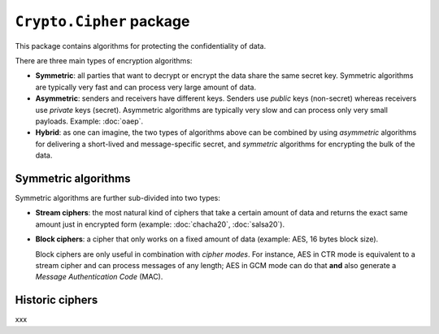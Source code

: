``Crypto.Cipher`` package
=========================

This package contains algorithms for protecting the confidentiality
of data.

There are three main types of encryption algorithms:

* **Symmetric**: all parties that want to decrypt or encrypt
  the data share the same secret key.
  Symmetric algorithms are typically very fast and can process
  very large amount of data.

* **Asymmetric**: senders and receivers have different keys.
  Senders use *public* keys (non-secret) whereas receivers
  use *private* keys (secret).
  Asymmetric algorithms are typically very slow and can process
  only very small payloads. Example: :doc:`oaep`.

* **Hybrid**: as one can imagine, the two types of algorithms
  above can be combined by using *asymmetric* algorithms for
  delivering a short-lived and message-specific secret,
  and *symmetric* algorithms for encrypting the bulk of the data.

Symmetric algorithms
--------------------

Symmetric algorithms are further sub-divided into two types:

* **Stream ciphers**: the most natural kind of ciphers that
  take a certain amount of data and returns the exact same
  amount just in encrypted form (example: :doc:`chacha20`,
  :doc:`salsa20`).

* **Block ciphers**: a cipher that only works on a fixed amount
  of data (example: AES, 16 bytes block size).
  
  Block ciphers are only useful in combination with *cipher modes*.
  For instance, AES in CTR mode is equivalent to a stream cipher
  and can process messages of any length;
  AES in GCM mode can do that **and** also generate a
  *Message Authentication Code* (MAC).

Historic ciphers
----------------

xxx
